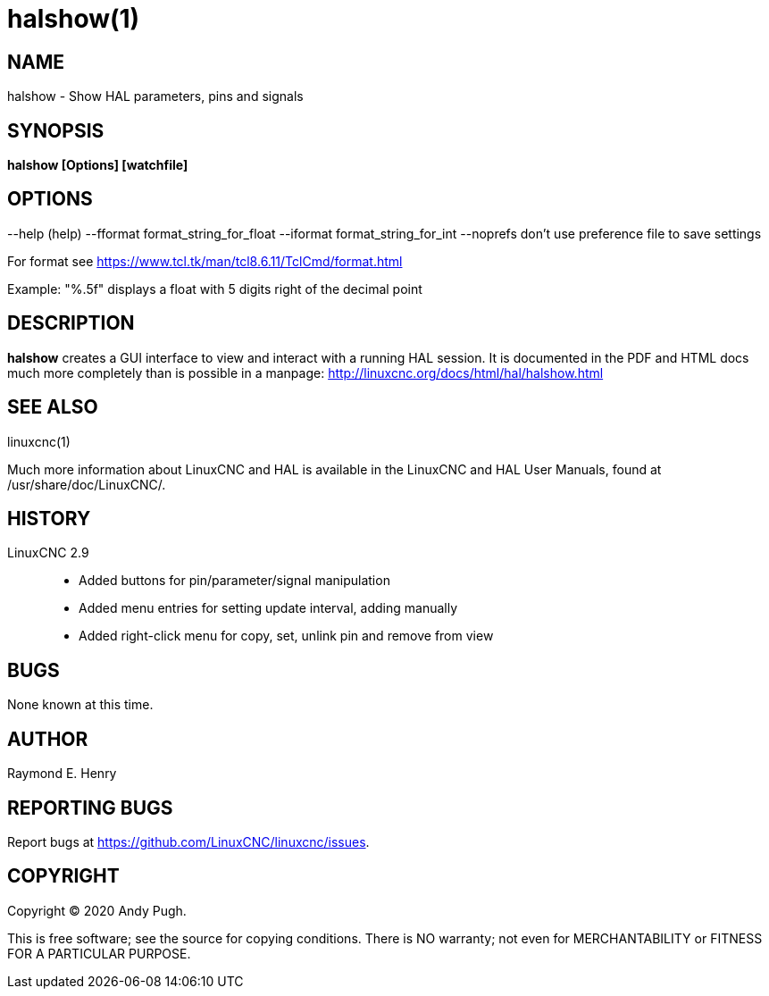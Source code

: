 = halshow(1)

== NAME

halshow - Show HAL parameters, pins and signals

== SYNOPSIS

*halshow [Options] [watchfile]*

== OPTIONS

--help (help) --fformat format_string_for_float --iformat
format_string_for_int --noprefs don't use preference file to save
settings

For format see https://www.tcl.tk/man/tcl8.6.11/TclCmd/format.html[]

Example: "%.5f" displays a float with 5 digits right of the decimal
point

== DESCRIPTION

*halshow* creates a GUI interface to view and interact with a running
HAL session. It is documented in the PDF and HTML docs much more
completely than is possible in a manpage:
http://linuxcnc.org/docs/html/hal/halshow.html[]

== SEE ALSO

linuxcnc(1)

Much more information about LinuxCNC and HAL is available in the
LinuxCNC and HAL User Manuals, found at /usr/share/doc/LinuxCNC/.

== HISTORY

LinuxCNC 2.9::
 - Added buttons for pin/parameter/signal manipulation
 - Added menu entries for setting update interval, adding manually
 - Added right-click menu for copy, set, unlink pin and remove from
   view

== BUGS

None known at this time.

== AUTHOR

Raymond E. Henry

== REPORTING BUGS

Report bugs at https://github.com/LinuxCNC/linuxcnc/issues.

== COPYRIGHT

Copyright © 2020 Andy Pugh.

This is free software; see the source for copying conditions. There is
NO warranty; not even for MERCHANTABILITY or FITNESS FOR A PARTICULAR
PURPOSE.
